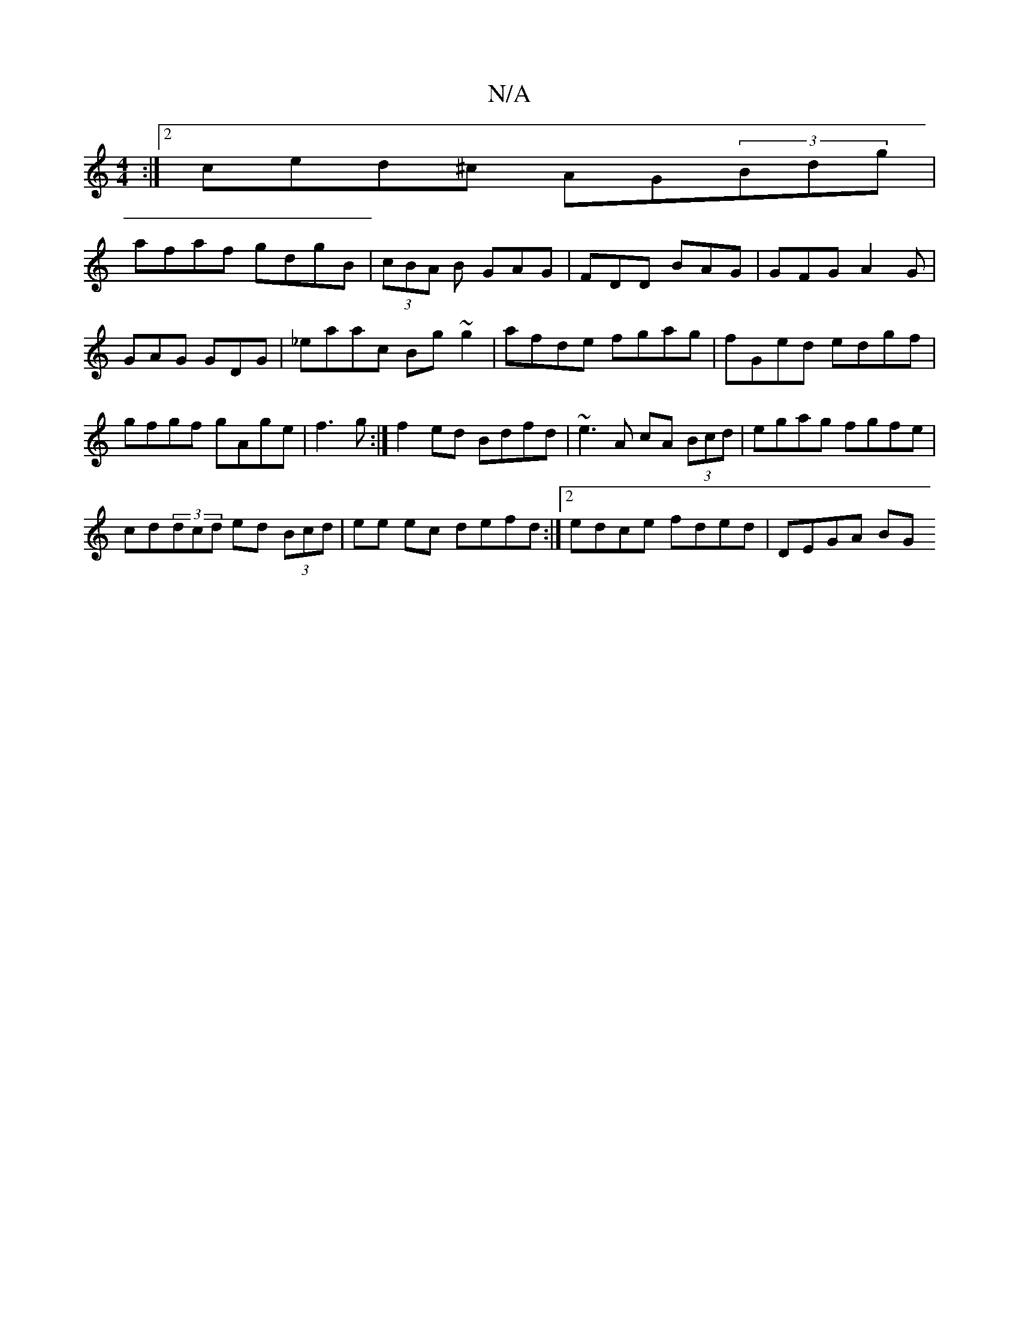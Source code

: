X:1
T:N/A
M:4/4
R:N/A
K:Cmajor
:|2 ced^c AG(3Bdg|
afaf gdgB|(3cBA B GAG |FDD BAG|GFG A2G| GAG GDG|_eaac Bg~g2|afde fgag|fGed edgf|gfgf gAge|f3g :| f2 ed Bdfd|~e3A cA (3Bcd|egag fgfe|
cd(3dcd ed (3Bcd|ee ec defd:|2 edce fded|DEGA BG